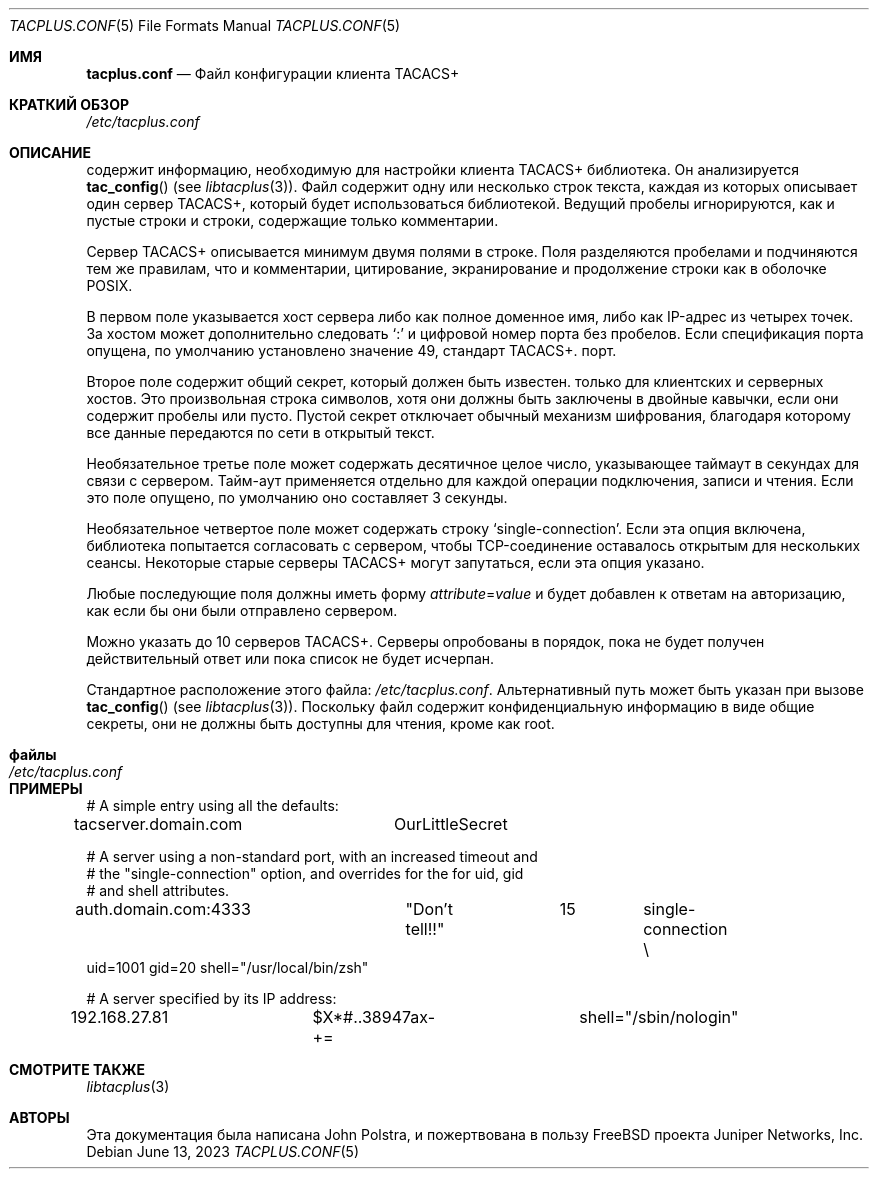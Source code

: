 .\" Copyright 1998 Juniper Networks, Inc.
.\" All rights reserved.
.\"
.\" Redistribution and use in source and binary forms, with or without
.\" modification, are permitted provided that the following conditions
.\" are met:
.\" 1. Redistributions of source code must retain the above copyright
.\"    notice, this list of conditions and the following disclaimer.
.\" 2. Redistributions in binary form must reproduce the above copyright
.\"    notice, this list of conditions and the following disclaimer in the
.\"    documentation and/or other materials provided with the distribution.
.\"
.\" THIS SOFTWARE IS PROVIDED BY THE AUTHOR AND CONTRIBUTORS ``AS IS'' AND
.\" ANY EXPRESS OR IMPLIED WARRANTIES, INCLUDING, BUT NOT LIMITED TO, THE
.\" IMPLIED WARRANTIES OF MERCHANTABILITY AND FITNESS FOR A PARTICULAR PURPOSE
.\" ARE DISCLAIMED.  IN NO EVENT SHALL THE AUTHOR OR CONTRIBUTORS BE LIABLE
.\" FOR ANY DIRECT, INDIRECT, INCIDENTAL, SPECIAL, EXEMPLARY, OR CONSEQUENTIAL
.\" DAMAGES (INCLUDING, BUT NOT LIMITED TO, PROCUREMENT OF SUBSTITUTE GOODS
.\" OR SERVICES; LOSS OF USE, DATA, OR PROFITS; OR BUSINESS INTERRUPTION)
.\" HOWEVER CAUSED AND ON ANY THEORY OF LIABILITY, WHETHER IN CONTRACT, STRICT
.\" LIABILITY, OR TORT (INCLUDING NEGLIGENCE OR OTHERWISE) ARISING IN ANY WAY
.\" OUT OF THE USE OF THIS SOFTWARE, EVEN IF ADVISED OF THE POSSIBILITY OF
.\" SUCH DAMAGE.
.\"
.Dd June 13, 2023
.Dt TACPLUS.CONF 5
.Os
.Sh ИМЯ
.Nm tacplus.conf
.Nd Файл конфигурации клиента TACACS+
.Sh КРАТКИЙ ОБЗОР
.Pa /etc/tacplus.conf
.Sh ОПИСАНИЕ
.Nm
содержит информацию, необходимую для настройки клиента TACACS+
библиотека.
Он анализируется
.Fn tac_config
(see
.Xr libtacplus 3 ) .
Файл содержит одну или несколько строк текста, каждая из которых описывает
один сервер TACACS+, который будет использоваться библиотекой.
Ведущий
пробелы игнорируются, как и пустые строки и строки, содержащие
только комментарии.
.Pp
Сервер TACACS+ описывается минимум двумя полями в строке.
Поля разделяются пробелами и подчиняются тем же правилам, что и
комментарии, цитирование, экранирование и продолжение строки как в оболочке POSIX.
.Pp
В первом поле указывается
хост сервера либо как полное доменное имя, либо как
IP-адрес из четырех точек.
За хостом может дополнительно следовать
.Ql \&:
и цифровой номер порта без пробелов.
Если
спецификация порта опущена, по умолчанию установлено значение 49, стандарт TACACS+.
порт.
.Pp
Второе поле содержит общий секрет, который должен быть известен.
только для клиентских и серверных хостов.
Это произвольная строка
символов, хотя они должны быть заключены в двойные кавычки, если они
содержит пробелы или пусто.
Пустой секрет отключает
обычный механизм шифрования, благодаря которому все данные передаются по сети в
открытый текст.
.Pp
Необязательное третье поле может содержать десятичное целое число, указывающее
таймаут в секундах для связи с сервером.
Тайм-аут применяется
отдельно для каждой операции подключения, записи и чтения.
Если это поле опущено, по умолчанию оно составляет 3 секунды.
.Pp
Необязательное четвертое поле может содержать строку
.Ql single-connection .
Если эта опция включена, библиотека попытается согласовать
с сервером, чтобы TCP-соединение оставалось открытым для нескольких
сеансы.
Некоторые старые серверы TACACS+ могут запутаться, если эта опция
указано.
.Pp
Любые последующие поля должны иметь форму
.Ar attribute Ns = Ns Ar value
и будет добавлен к ответам на авторизацию, как если бы они были
отправлено сервером.
.Pp
Можно указать до 10 серверов TACACS+.
Серверы опробованы в
порядок, пока не будет получен действительный ответ или пока список не будет исчерпан.
.Pp
Стандартное расположение этого файла:
.Pa /etc/tacplus.conf .
Альтернативный путь может быть указан при вызове
.Fn tac_config
(see
.Xr libtacplus 3 ) .
Поскольку файл содержит конфиденциальную информацию в виде
общие секреты, они не должны быть доступны для чтения, кроме как root.
.Sh файлы
.Bl -tag -width Pa
.It Pa /etc/tacplus.conf
.El
.Sh ПРИМЕРЫ
.Bd -literal
# A simple entry using all the defaults:
tacserver.domain.com	OurLittleSecret

# A server using a non-standard port, with an increased timeout and
# the "single-connection" option, and overrides for the for uid, gid
# and shell attributes.
auth.domain.com:4333	"Don't tell!!"	15	single-connection \e
    uid=1001 gid=20 shell="/usr/local/bin/zsh"

# A server specified by its IP address:
192.168.27.81		$X*#..38947ax-+=	shell="/sbin/nologin"
.Ed
.Sh СМОТРИТЕ ТАКЖЕ
.Xr libtacplus 3
.Sh АВТОРЫ
Эта документация была написана
.An John Polstra ,
и пожертвована в пользу
.Fx
проекта Juniper Networks, Inc.
